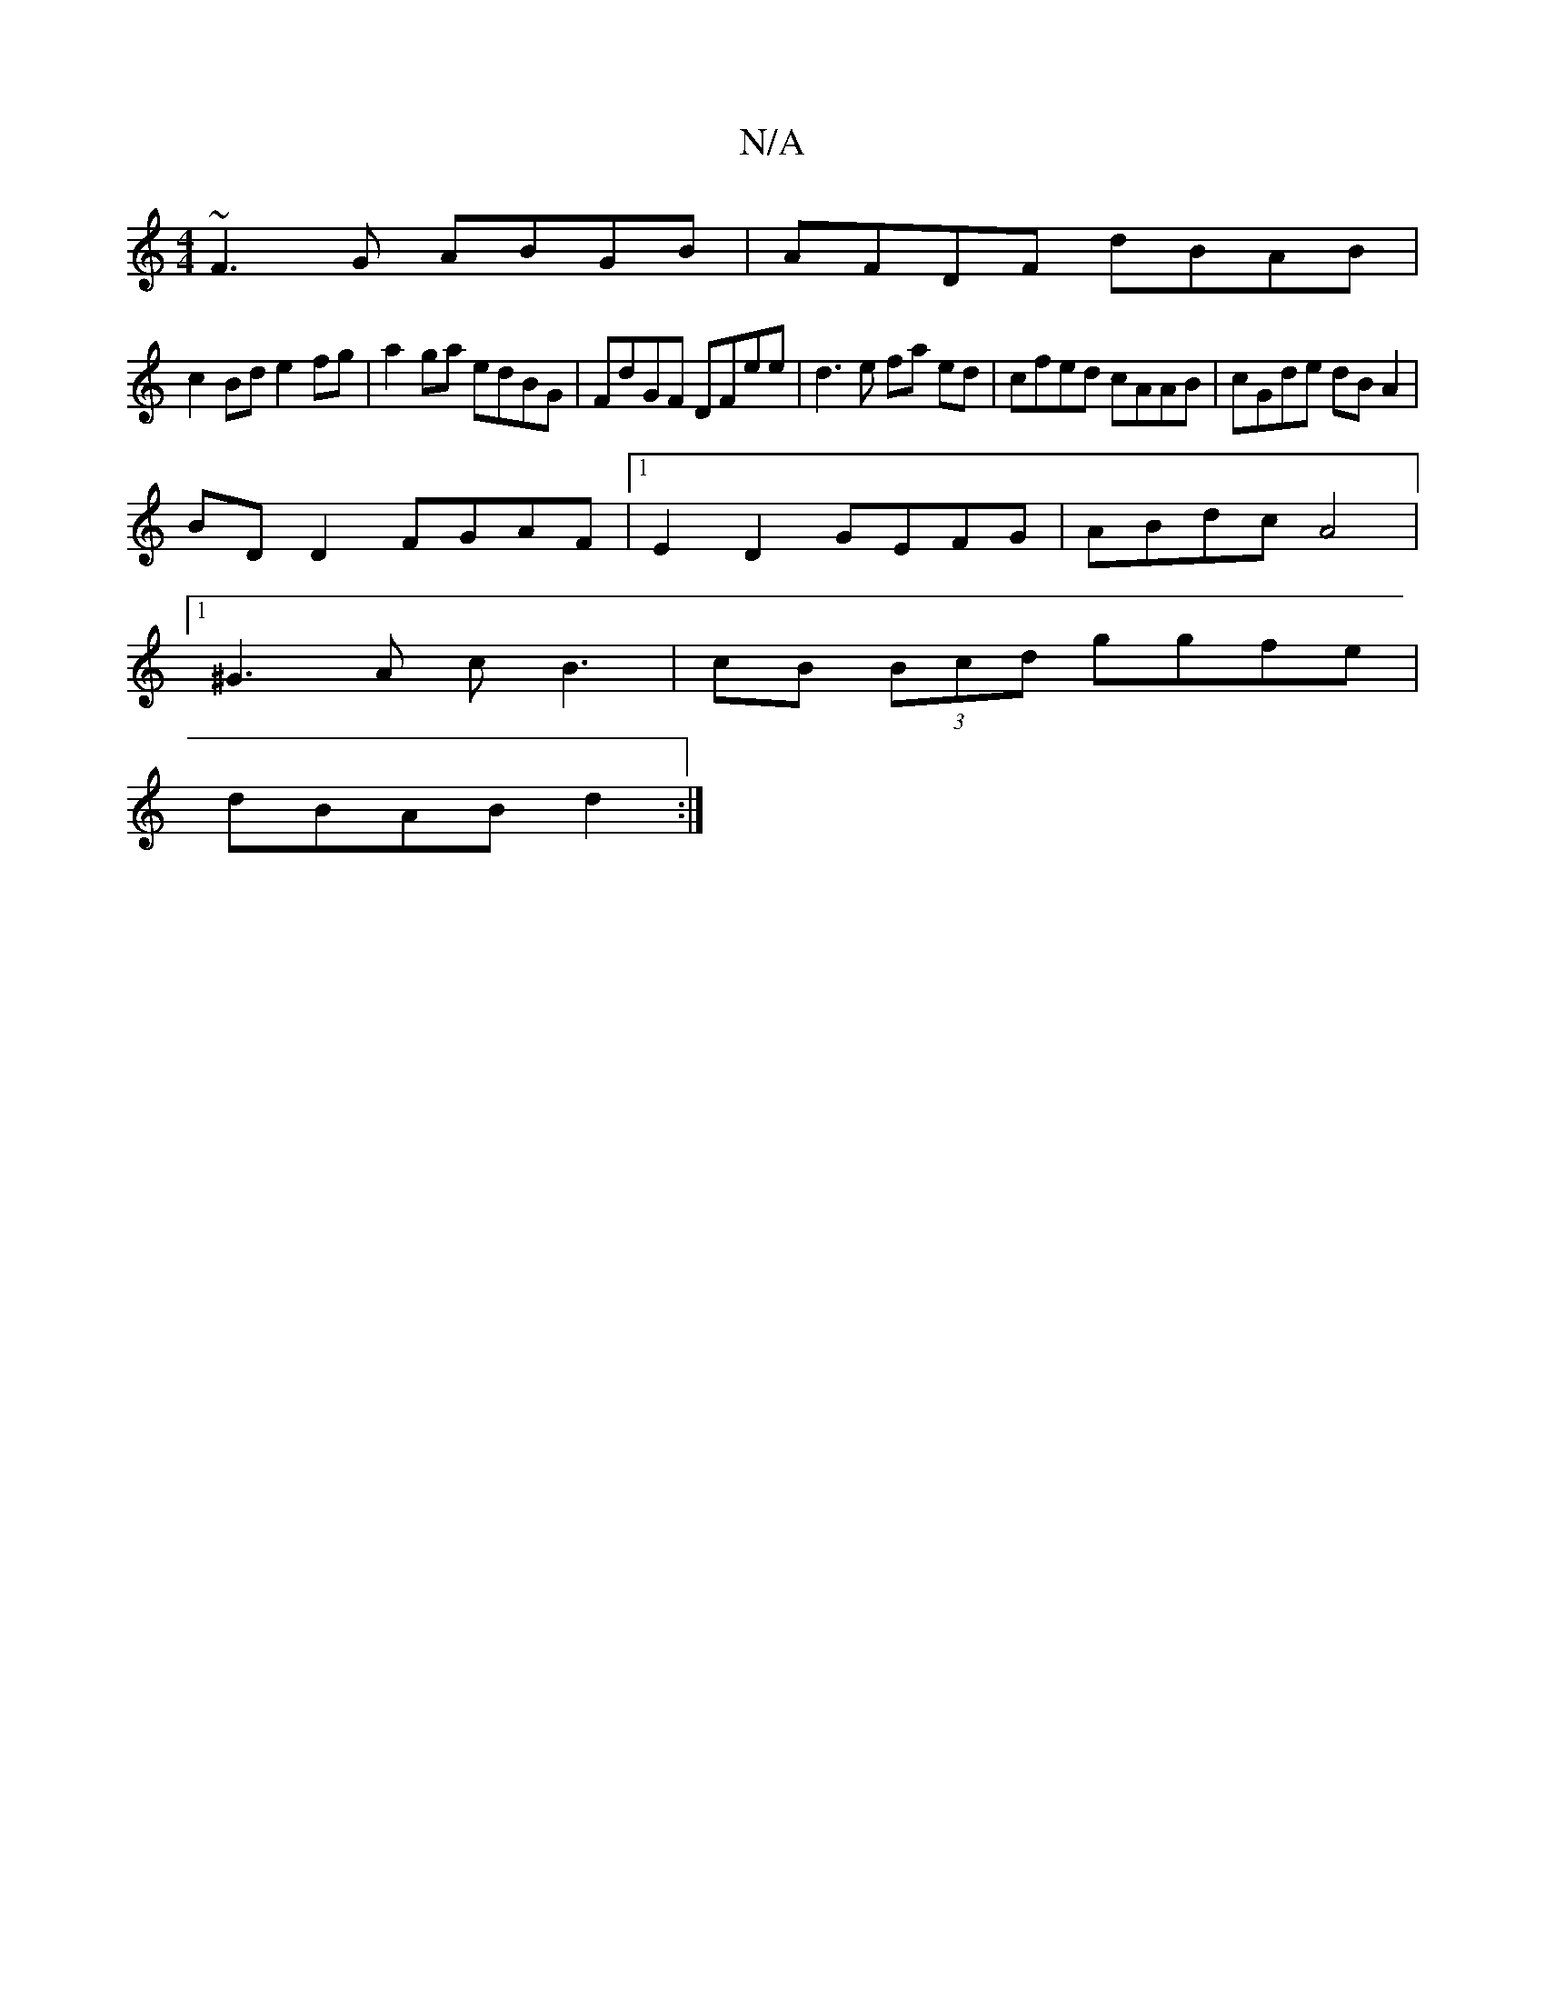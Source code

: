 X:1
T:N/A
M:4/4
R:N/A
K:Cmajor
2 ~F3G ABGB|AFDF dBAB|
c2 Bd e2fg|a2ga edBG|FdGF DFee|d3e fa ed|cfed cAAB|cGde dBA2|
BD D2 FGAF|1 E2D2 GEFG|ABdc A4|
[1 ^G3A cB3|cB (3Bcd ggfe|
dBAB d2:|

|: dfef efec | Bc d2 gccB | AFGF GE BA :|[2 d